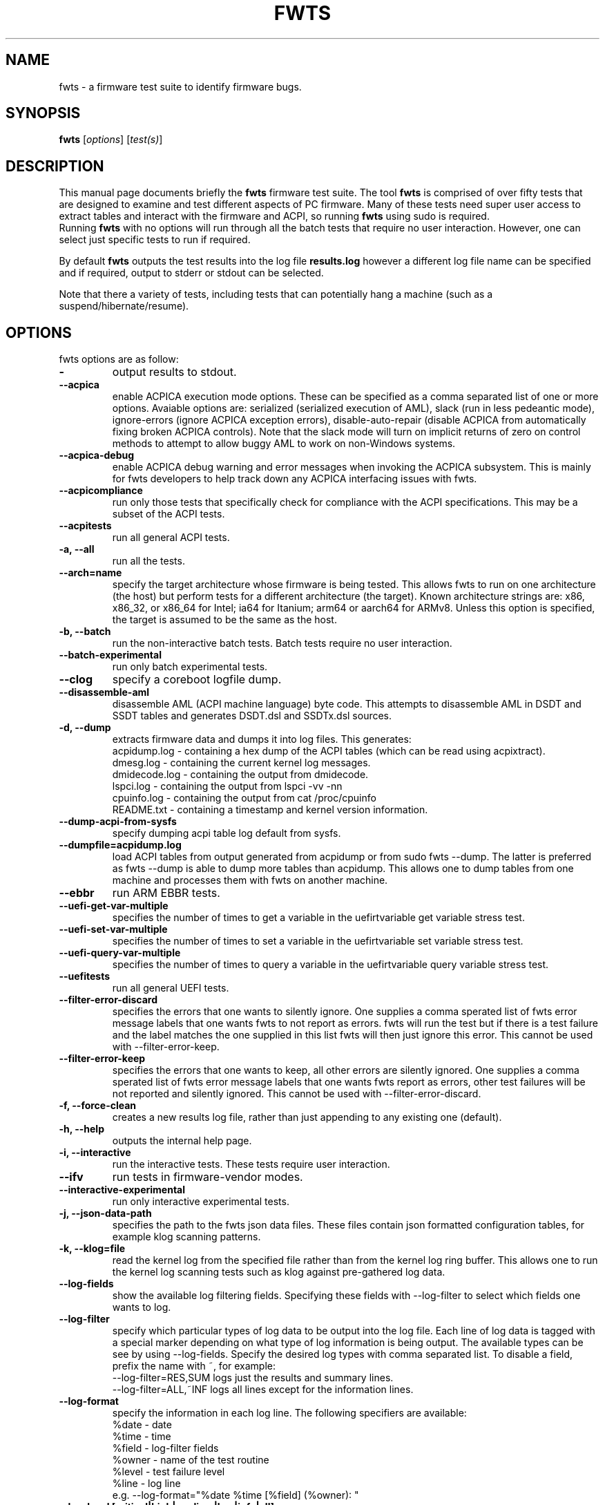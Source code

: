 .\"                                      Hey, EMACS: -*- nroff -*-
.\" First parameter, NAME, should be all caps
.\" Second parameter, SECTION, should be 1-8, maybe w/ subsection
.\" other parameters are allowed: see man(7), man(1)
.TH FWTS 1 "24 August, 2017"
.\" Please adjust this date whenever revising the manpage.
.\"
.\" Some roff macros, for reference:
.\" .nh        disable hyphenation
.\" .hy        enable hyphenation
.\" .ad l      left justify
.\" .ad b      justify to both left and right margins
.\" .nf        disable filling
.\" .fi        enable filling
.\" .br        insert line break
.\" .sp <n>    insert n+1 empty lines
.\" for manpage-specific macros, see man(7)
.SH NAME
fwts \- a firmware test suite to identify firmware bugs.
.br

.SH SYNOPSIS
.B fwts
.RI [ options ]
.RI [ test(s) ]
.br

.SH DESCRIPTION
This manual page documents briefly the
.B fwts
firmware test suite.
The tool
.B fwts
is comprised of over fifty tests that are designed to examine and test
different aspects of PC firmware.  Many of these tests need super user
access to extract tables and interact with the firmware and ACPI, so running
.B
fwts
using sudo is required.
.br
Running
.B
fwts
with no options will run through all the batch tests that require no user interaction.
However, one can select just specific tests to run if required.
.P
By default
.B
fwts
outputs the test results into the log file
.B
results.log
however a different log file name can be specified and if required, output to stderr or stdout can be selected.
.P
Note that there a variety of tests, including tests that can potentially hang a machine (such as a suspend/hibernate/resume).

.SH OPTIONS
fwts options are as follow:
.TP
.B \-
output results to stdout.
.TP
.B \-\-acpica
enable ACPICA execution mode options. These can be specified as a comma separated
list of one or more options.  Avaiable options are: serialized (serialized execution
of AML), slack (run in less pedeantic mode), ignore\-errors (ignore ACPICA exception
errors), disable\-auto\-repair (disable ACPICA from automatically fixing broken ACPICA controls).
Note that the slack mode will turn on implicit returns of zero on control methods to attempt
to allow buggy AML to work on non-Windows systems.
.TP
.B \-\-acpica\-debug
enable ACPICA debug warning and error messages when invoking the ACPICA subsystem. This is mainly
for fwts developers to help track down any ACPICA interfacing issues with fwts.
.TP
.B \-\-acpicompliance
run only those tests that specifically check for compliance with the ACPI
specifications.  This may be a subset of the ACPI tests.
.TP
.B \-\-acpitests
run all general ACPI tests.
.TP
.B \-a, \-\-all
run all the tests.
.TP
.B \-\-arch=name
specify the target architecture whose firmware is being tested.  This allows
fwts to run on one architecture (the host) but perform tests for a different
architecture (the target).  Known architecture strings are: x86, x86_32, or
x86_64 for Intel; ia64 for Itanium; arm64 or aarch64 for ARMv8.  Unless this
option is specified, the target is assumed to be the same as the host.
.TP
.B \-b, \-\-batch
run the non-interactive batch tests. Batch tests require no user interaction.
.TP
.B \-\-batch\-experimental
run only batch experimental tests.
.TP
.B \-\-clog
specify a coreboot logfile dump.
.TP
.B \-\-disassemble\-aml
disassemble AML (ACPI machine language) byte code. This attempts to disassemble AML in DSDT and SSDT
tables and generates DSDT.dsl and SSDTx.dsl sources.
.TP
.B \-d, \-\-dump
extracts firmware data and dumps it into log files. This generates:
.br
acpidump.log \- containing a hex dump of the ACPI tables (which can be read using acpixtract).
.br
dmesg.log \- containing the current kernel log messages.
.br
dmidecode.log \- containing the output from dmidecode.
.br
lspci.log \- containing the output from lspci \-vv \-nn
.br
cpuinfo.log \- containing the output from cat /proc/cpuinfo
.br
README.txt \- containing a timestamp and kernel version information.
.TP
.B \-\-dump-acpi-from-sysfs
specify dumping acpi table log default from sysfs.
.TP
.B \-\-dumpfile=acpidump.log
load ACPI tables from output generated from acpidump or from sudo fwts \-\-dump.  The
latter is preferred as fwts \-\-dump is able to dump more tables than acpidump. This
allows one to dump tables from one machine and processes them with fwts on another machine.
.TP
.B \-\-ebbr
run ARM EBBR tests.
.TP
.B \-\-uefi\-get\-var\-multiple
specifies the number of times to get a variable in the uefirtvariable get variable stress test.
.TP
.B \-\-uefi\-set\-var\-multiple
specifies the number of times to set a variable in the uefirtvariable set variable stress test.
.TP
.B \-\-uefi\-query\-var\-multiple
specifies the number of times to query a variable in the uefirtvariable query variable stress test.
.TP
.B \-\-uefitests
run all general UEFI tests.
.TP
.B \-\-filter\-error\-discard
specifies the errors that one wants to silently ignore.  One supplies a comma sperated
list of fwts error message labels that one wants fwts to not report as errors. fwts will
run the test but if there is a test failure and the label matches the one supplied in this
list fwts will then just ignore this error. This cannot be used with \-\-filter\-error\-keep.
.TP
.B \-\-filter\-error\-keep
specifies the errors that one wants to keep, all other errors are silently ignored.
One supplies a comma sperated list of fwts error message labels that one wants fwts
report as errors, other test failures will be not reported and silently ignored.
This cannot be used with \-\-filter\-error\-discard.
.TP
.B \-f, \-\-force\-clean
creates a new results log file, rather than just appending to any existing one (default).
.TP
.B \-h, \-\-help
outputs the internal help page.
.TP
.B \-i, \-\-interactive
run the interactive tests. These tests require user interaction.
.TP
.B \-\-ifv
run tests in firmware-vendor modes.
.TP
.B \-\-interactive\-experimental
run only interactive experimental tests.
.TP
.B \-j, \-\-json\-data\-path
specifies the path to the fwts json data files. These files contain json formatted
configuration tables, for example klog scanning patterns.
.TP
.B \-k, \-\-klog=file
read the kernel log from the specified file rather than from the kernel log ring buffer. This
allows one to run the kernel log scanning tests such as klog against pre-gathered log data.
.TP
.B \-\-log\-fields
show the available log filtering fields. Specifying these fields with \-\-log\-filter to
select which fields one wants to log.
.TP
.B \-\-log\-filter
specify which particular types of log data to be output into the log file. Each line of
log data is tagged with a special marker depending on what type of log information is being
output. The available types can be see by using \-\-log\-fields. Specify the desired log types
with comma separated list. To disable a field, prefix the name with ~, for example:
.br
\-\-log\-filter=RES,SUM  logs just the results and summary lines.
.br
\-\-log\-filter=ALL,~INF  logs all lines except for the information lines.
.TP
.B \-\-log\-format
specify the information in each log line. The following specifiers are available:
.br
%date  \- date
.br
%time  \- time
.br
%field \- log\-filter fields
.br
%owner \- name of the test routine
.br
%level \- test failure level
.br
%line  \- log line
.br
e.g. \-\-log\-format="%date %time [%field] (%owner): "
.TP
.B \-\-log\-level [critical|high|medium|low|info|all]
specify the test failure level to log. Test failure levels equal to and
higher than the specified are logged and recorded as failures. The default
is 'all' (which is identical to 'info').  For example, a log level of 'medium'
will just log test failures of level 'medium', 'high' and 'critical',
where as a log level of 'critical' will just log 'critical' level failures.
.TP
.B \-\-log\-type
specify the log type. Currently plaintext, json and xml log types are available and the
default is plaintext.
.TP
.B \-\-lspci=path
specify the full path and filename to the the lspci binary.
.TP
.B \-P, \-\-power\-states
run S3 and S4 power state tests (s3, s4 tests)
.TP
.B \-\-results\-no\-separators
no pretty printing of horizontal separators in the results log file.
.TP
.B \-r, \-\-results\-output=filename
specify the results output log file.
One can also specify stdout and stderr to redirect to these output streams.
.TP
.B \-R, \-\-rsdp=physaddr
specify the physical address of ACPI RSDP. This is useful on some systems where
it cannot be automatically detected.
.TP
.B \-\-pm\-method=method
specify the power method to use to enter S3 or S4 (or autodetection will be used). The following specifiers are available:
.br
logind   \- the default method, where available (requires dbus and logind).
.br
pm-utils \- the previous default method, now deprecated.
.br
sysfs    \- the fallback, used when logind is not available.
.br
e.g. \-\-pm\-method=sysfs
.TP
.B \-\-s3\-delay\-delta=N
time to be added onto delay between each S3 iteration.
.TP
.B \-\-s3\-device\-check
check differences between device configurations over a S3 cycle. Note this adds 15 seconds delay after each
s3 resume to allow wifi to re-associate.
.TP
.B \-\-s3\-device\-check\-delay
specify the time to wait while devices re-configure (e.g. wifi to re-associate, ethernet to connect..)
before a device configuration check is run. The default is 15 seconds.  If this option is used the
device checking is assumed so one does not also need to use the \-\-s3\-device\-check flag.
.TP
.B \-\-s3\-hybrid
enables fwts to run Hybrid Sleep.
.TP
.B \-\-s3\-min\-delay=N
minimum time between S3 iterations.
.TP
.B \-\-s3\-max\-delay=N
maximum time between S3 iterations.
.TP
.B \-\-s3\-multiple=N
specified the number of multiple S3 suspend/resume tests to run. The default
is 2 tests.
.TP
.B \-\-s3\-resume\-hook=hookscript
specifies a script or program to run after each S3 resume. The hookscript must
return 0 to indicate success, or non-zero to indicate failure.  Failures will
abort subsequent S3 test iterations.
.TP
.B \-\-s3\-quirks=--quirk[,--quirk]
specify a comma separated list of quirk arguments to pass to pm-suspend, for example: \-\-s3\-quirks=\-\-quirk\-s3\-bios,\-\-quirk\-save\-pci
.TP
.B \-\-s3\-sleep\-delay=N
sleep N seconds from the start of the suspend to the wakeup time. Note that this
time MUST be longer than the time it takes to suspend the machine otherwise the
wakeup timer will fire during the suspend state. The default is 30 seconds.
.TP
.B \-\-s3\-suspend\-time=N
specify the maximum allowed suspend time in seconds. If suspend takes longer than
this then an error is logged.
.TP
.B \-\-s3\-resume\-time=N
specify the maximum allowed resume time in seconds. If resume takes longer than
this then an error is logged.
.TP
.B \-\-s3power\-sleep\-delay=N
specify the suspend duration in seconds.  The higher the value the more accurate the s3power test result.  Durations less than 10 minutes are not recommended.
.TP
.B \-\-s4\-delay\-delta=N
time to be added onto delay between each S4 iteration.
.TP
.B \-\-s4\-device\-check
check differences between device configurations over a S4 cycle. Note this adds 15 seconds delay after each
s3 resume to allow wifi to re-associate.
.TP
.B \-\-s4\-device\-check\-delay
specify the time to wait while devices re-configure (e.g. wifi to re-associate, ethernet to connect..)
before a device configuration check is run. The default is 15 seconds.  If this option is used the
device checking is assumed so one does not also need to use the \-\-s4\-device\-check flag.
.TP
.B \-\-s4\-min\-delay=N
minimum time between S4 iterations.
.TP
.B \-\-s4\-max\-delay=N
maximum time between S4 iterations.
.TP
.B \-\-s4\-multiple=N
specified the number of multiple S4 hibernate/resume tests to run. The default
is 2 tests.
.TP
.B \-\-s4\-quirks=--quirk[,--quirk]
specify a comma separated list of quirk arguments to pass to pm-hibernate, for example: \-\-s4\-quirks=\-\-quirk\-save\-pci
.TP
.B \-\-s4\-sleep\-delay=N
sleep N seconds from the start of the hibernate to the wakeup time. Note that this
time MUST be longer than the time it takes to hibernate the machine otherwise the
wakeup timer will fire during the hibernate state. The default is currently 90 seconds.
.TP
.B \-\-sbbr
run ARM SBBR tests
.TP
.B \-p, \-\-show\-progress
show the progress of the tests being run. Each test will identified as it is being
run. For long tests, a percentage of completion time will be displayed. As of fwts
0.19.06 this is enabled by default and can be disabled with \-\-quiet (or \-q).
.TP
.B \-q, \-\-quiet
run quietly with no output to stdout.
.TP
.B \-D, \-\-show\-progress\-dialog
output the progress of tests being run in a form that can be piped into the
dialog tool with the \-\-gauge option.
.TP
.B \-s, \-\-show\-tests
show the names of available tests. By default will show all tests. Use the \-\-batch, \-\-interactive, \-\-batch\-experimental, \-\-interactive\-experimental, \-\-utils
options to show these specific tests.
.TP
.B \-\-show\-tests\-full
show all the available tests listed by minor test description. By default will show all tests. Use the \-\-batch, \-\-interactive, \-\-batch\-experimental, \-\-interactive\-experimental
options to show these specific tests.
.TP
.B \-\-show\-tests\-categories
show all the available tests and the categories they belong to.
.TP
.B \-\-skip\-test=test[,test..]
specify tests to skip over and not run. List must be comma separated.
.TP
.B \-\-stdout\-summary
output SUCCESS or FAILED to stdout at end of tests.
.TP
.B \-t, \-\-table\-path=path
specify the path containing ACPI tables. These tables need to be named in the format: tablename.dat,
for example DSDT.dat, for example, as extracted using acpidump or fwts \-\-dump and then acpixtract.
.TP
.B \-u, \-\-utils
run utilities. Designed to dump system information, such as annotated ACPI tables, CMOS memory,
Int 15 E820 memory map, firmware ROM data.
.TP
.B \-v, \-\-version
output version number and build date of the
.B
fwts
tool.
.TP
.B \-w, \-\-width=N
specify the width in characters of the output logfile. The default is 130.

.SH EXAMPLES
.LP
Run all the batch tests and append the results into the default log results.log:
.RS 8
sudo fwts
.RE
.LP
Run all the interactive tests and start a clean results log called interactive.log:
.RS 8
sudo fwts \-i \-f \-r interactive.log
.br
.RE
.LP
Run all the tests, interactive and batch:
.RS 8
sudo fwts \-i \-b
.RE
.LP
Run just the battery and cpufreq tests:
.RS 8
sudo fwts battery cpufreq
.RE
.LP
Run all the batch tests and define a new log format using just the date and line number:
.RS 8
sudo fwts \-\-log\-format="%date %line: "
.RE
.LP
Run all the interative tests and log just the results, info and summary data:
.RS 8
sudo fwts \-i \-\-log\-filter=RES,INF,SUM
.RE
.LP
Dump all the interesting firmware information into log files for analysis later:
.RS 8
sudo fwts \-\-dump
.RE
.LP
View kernel and ACPI driver version and BIOS information:
.RS 8
sudo fwts  \-w 80 \-r stdout  version bios_info \-\-log\-filter=INF \-\-log\-format=""
.RE
.LP
Show the batch and batch experimental tests:
.RS 8
fwts \-\-show\-tests \-\-batch \-\-batch\-experimental
.RE
.LP
Run multiple S3 tests with delay between each test ranging from 1 second to 10 seconds with a delay delta per test of 0.2 seconds
.RS 8
sudo fwts s3 \-\-s3\-multiple=100 \-\-s3\-min\-delay=1 \-\-s3\-max\-delay=10 \-\-s3\-delay\-delta=0.2

.SH SEE ALSO
.BR iasl (1),
.BR acpixtract (1),
.BR acpidump (1),
.BR dtc (1),
.BR dmidecode (8),
.BR lspci (8)
.SH AUTHOR
fwts was originally written by Colin King with much of the original test
code derived from the Intel Linux Firmware test kit.  Many thanks also for
contributions from (in alpabetical order): AceLan Kao, Al Stone, Alberto
Milone, Alex Hung, Anthony Wong, Björn Esser, Chris Goldsworthy,
Chris Van Hoof, David Ward, Deb McLemore, Erico Nunes, Fan Wu, Fu Wei,
Heyi Guo, Ivan Hu, Jeffrey Hugo, Jeremy Kerr, Jiri Vohanka, Kamal Mostafa,
Keng-Yu Lin, Mahesh Bireddy, Matt Flemimg, Naresh Bhat, Paul Menzel,
Phidias Chiang, Pradeep Gaddam, Prarit Bhargava, Rajat Goyal, Ricardo Neri,
Robert Hooker, Rudolf Marek, Sakar Arora, Seth Forshee, Yang Kun, Yi Li and
Zhang Rui.
.PP
This manual page was written by Colin King for the Ubuntu project
(but may be used by others).
.PP
This is free software; see the source for copying conditions.  There is NO
warranty; not even for MERCHANTABILITY or FITNESS FOR A PARTICULAR PURPOSE.
